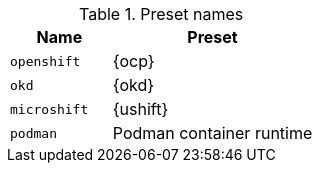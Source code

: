 .Preset names
[%header,format=csv,cols="1,2"]
|===
Name, Preset
`openshift`, {ocp}
`okd`, {okd}
`microshift`, {ushift}
`podman`, Podman container runtime
|===
